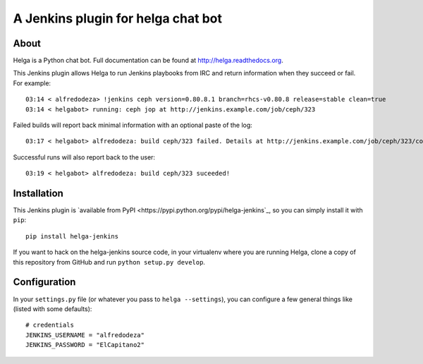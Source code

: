 A Jenkins plugin for helga chat bot
===================================

About
-----

Helga is a Python chat bot. Full documentation can be found at
http://helga.readthedocs.org.

This Jenkins plugin allows Helga to run Jenkins playbooks from IRC and return
information when they succeed or fail.
For example::

  03:14 < alfredodeza> !jenkins ceph version=0.80.8.1 branch=rhcs-v0.80.8 release=stable clean=true
  03:14 < helgabot> running: ceph jop at http://jenkins.example.com/job/ceph/323


Failed builds will report back minimal information with an optional paste of
the log::

  03:17 < helgabot> alfredodeza: build ceph/323 failed. Details at http://jenkins.example.com/job/ceph/323/console

Successful runs will also report back to the user::

  03:19 < helgabot> alfredodeza: build ceph/323 suceeded!

Installation
------------
This Jenkins plugin is `available from PyPI
<https://pypi.python.org/pypi/helga-jenkins`_, so you can simply install it
with ``pip``::

  pip install helga-jenkins

If you want to hack on the helga-jenkins source code, in your virtualenv where
you are running Helga, clone a copy of this repository from GitHub and run
``python setup.py develop``.

Configuration
-------------
In your ``settings.py`` file (or whatever you pass to ``helga --settings``),
you can configure a few general things like (listed with some defaults)::

  # credentials
  JENKINS_USERNAME = "alfredodeza"
  JENKINS_PASSWORD = "ElCapitano2"
